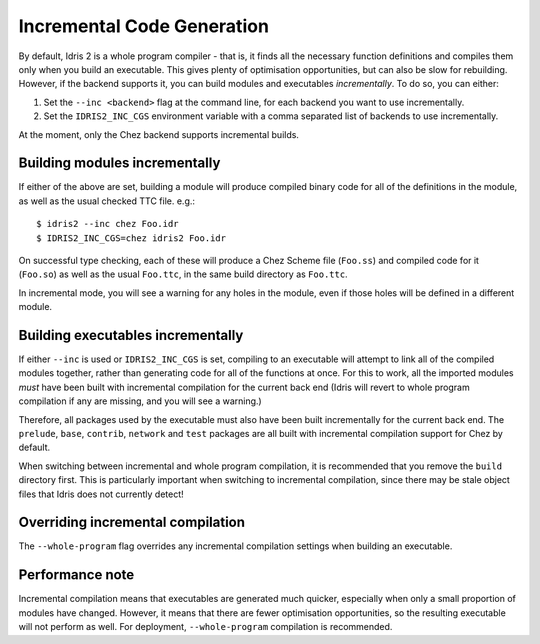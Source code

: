 ***************************
Incremental Code Generation
***************************

By default, Idris 2 is a whole program compiler - that is, it finds all the
necessary function definitions and compiles them only when you build an
executable. This gives plenty of optimisation opportunities, but can also
be slow for rebuilding. However, if the backend supports it, you can build
modules and executables *incrementally*. To do so, you can either:

1. Set the ``--inc <backend>`` flag at the command line, for each backend
   you want to use incrementally.
2. Set the ``IDRIS2_INC_CGS`` environment variable with a comma separated list
   of backends to use incrementally.

At the moment, only the Chez backend supports incremental builds.

Building modules incrementally
==============================

If either of the above are set, building a module will produce compiled binary
code for all of the definitions in the module, as well as the usual checked
TTC file. e.g.:

::

    $ idris2 --inc chez Foo.idr
    $ IDRIS2_INC_CGS=chez idris2 Foo.idr

On successful type checking, each of these will produce a Chez Scheme file
(``Foo.ss``) and compiled code for it (``Foo.so``) as well as the usual
``Foo.ttc``, in the same build directory as ``Foo.ttc``.

In incremental mode, you will see a warning for any holes in the module,
even if those holes will be defined in a different module.

Building executables incrementally
==================================

If either ``--inc`` is used or ``IDRIS2_INC_CGS`` is set, compiling to
an executable will attempt to link all of the compiled modules together,
rather than generating code for all of the functions at once. For this
to work, all the imported modules *must* have been built with incremental
compilation for the current back end (Idris will revert to whole program
compilation if any are missing, and you will see a warning.)

Therefore, all packages used by the executable must also have been built
incrementally for the current back end. The ``prelude``, ``base``,
``contrib``, ``network`` and ``test`` packages are all built with
incremental compilation support for Chez by default.

When switching between incremental and whole program compilation, it is
recommended that you remove the ``build`` directory first. This is
particularly important when switching to incremental compilation, since there
may be stale object files that Idris does not currently detect!


Overriding incremental compilation
==================================

The ``--whole-program`` flag overrides any incremental compilation settings
when building an executable.

Performance note
================

Incremental compilation means that executables are generated much quicker,
especially when only a small proportion of modules have changed. However,
it means that there are fewer optimisation opportunities, so the resulting
executable will not perform as well. For deployment, ``--whole-program``
compilation is recommended.


